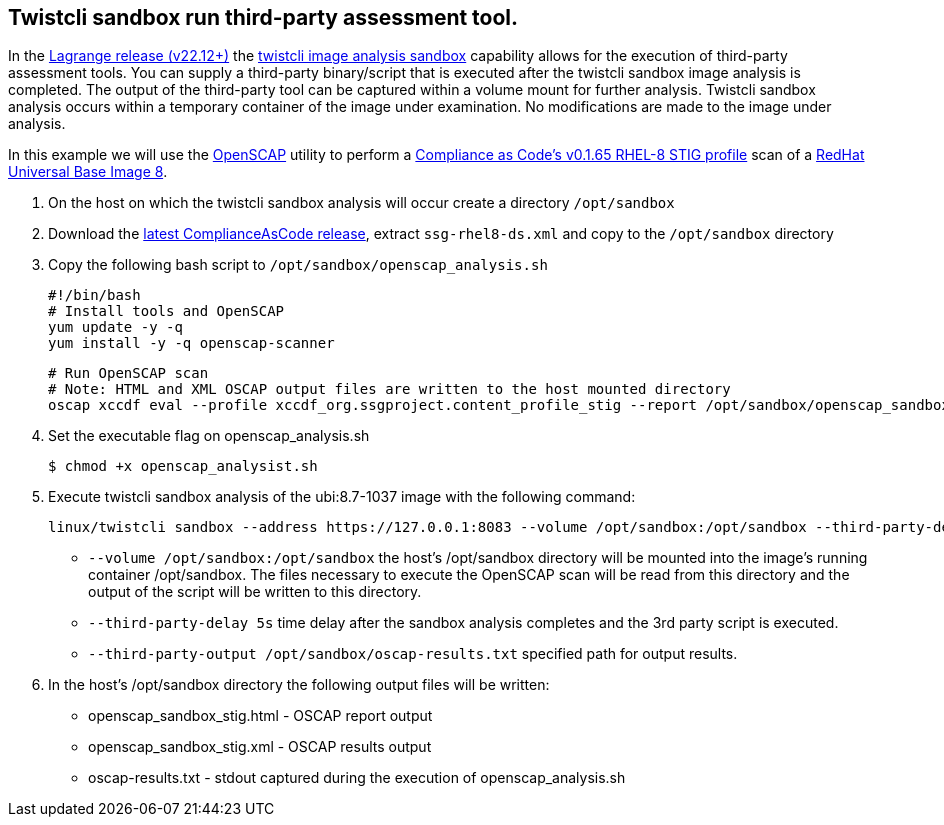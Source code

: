 :topic_type: task

[.task]
== Twistcli sandbox run third-party assessment tool.

In the https://docs.paloaltonetworks.com/prisma/prisma-cloud/22-12/prisma-cloud-compute-edition-release-notes/release-information[Lagrange release (v22.12+)] the xref:../runtime_defense/image_analysis_sandbox.adoc[twistcli image analysis sandbox] capability allows for the execution of third-party assessment tools.
You can supply a third-party binary/script that is executed after the twistcli sandbox image analysis is completed.
The output of the third-party tool can be captured within a volume mount for further analysis.
Twistcli sandbox analysis occurs within a temporary container of the image under examination.
No modifications are made to the image under analysis.

In this example we will use the https://www.open-scap.org/[OpenSCAP] utility to perform a https://github.com/ComplianceAsCode/content/blob/master/products/rhel8/profiles/stig.profile[Compliance as Code's v0.1.65 RHEL-8 STIG profile] scan of a https://catalog.redhat.com/software/containers/ubi8/ubi/5c359854d70cc534b3a3784e[RedHat Universal Base Image 8].


[.procedure]

. On the host on which the twistcli sandbox analysis will occur create a directory ```/opt/sandbox```

. Download the https://github.com/ComplianceAsCode/content/releases[latest ComplianceAsCode release], extract ```ssg-rhel8-ds.xml``` and copy to the ```/opt/sandbox``` directory

. Copy the following bash script to ```/opt/sandbox/openscap_analysis.sh```

  #!/bin/bash
  # Install tools and OpenSCAP
  yum update -y -q
  yum install -y -q openscap-scanner

  # Run OpenSCAP scan
  # Note: HTML and XML OSCAP output files are written to the host mounted directory
  oscap xccdf eval --profile xccdf_org.ssgproject.content_profile_stig --report /opt/sandbox/openscap_sandbox_stig.html --results /opt/sandbox/openscap_sandbox_stig.xml /opt/sandbox/ssg-rhel8-ds.xml


. Set the executable flag on openscap_analysis.sh

  $ chmod +x openscap_analysist.sh

. Execute twistcli sandbox analysis of the ubi:8.7-1037 image with the following command:

  linux/twistcli sandbox --address https://127.0.0.1:8083 --volume /opt/sandbox:/opt/sandbox --third-party-delay 5s --third-party-cmd /opt/sandbox/openscap_analysis.sh --third-party-output /opt/sandbox/oscap-results.txt registry.access.redhat.com/ubi8/ubi:8.7-1037

  - ```--volume /opt/sandbox:/opt/sandbox``` the host's /opt/sandbox directory will be mounted into the image's running container /opt/sandbox.
  The files necessary to execute the OpenSCAP scan will be read from this directory and the output of the script will be written to this directory.
  - ```--third-party-delay 5s``` time delay after the sandbox analysis completes and the 3rd party script is executed.
  - ```--third-party-output /opt/sandbox/oscap-results.txt``` specified path for output results.

. In the host's /opt/sandbox directory the following output files will be written:
- openscap_sandbox_stig.html - OSCAP report output
- openscap_sandbox_stig.xml - OSCAP results output
- oscap-results.txt - stdout captured during the execution of openscap_analysis.sh
